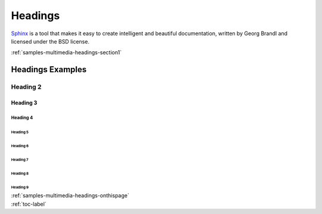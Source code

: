 .. _samples-multimedia-headings-onthispage:


*****************************
Headings
*****************************


`Sphinx <https://www.sphinx-doc.org>`_ is a tool that makes it easy to create intelligent and beautiful documentation, written 
by Georg Brandl and licensed under the BSD license.



.. raw:: html

    <div class="pdm-separator-blue"></div> 

.. raw:: html

    <div class="pdm-title">

        On This Page

    </div> 


| :ref:`samples-multimedia-headings-section1`




.. raw:: html

    <div class="pdm-spacer"></div>
    <div class="pdm-separator"></div> 


.. _samples-multimedia-headings-section1:


Headings Examples
================================================================


Heading 2
----------

Heading 3
###########


Heading 4
~~~~~~~~~~~

Heading 5
""""""""""""""

Heading 6
''''''''''

Heading 7
^^^^^^^^^^

Heading 8
**********

Heading 9
$$$$$$$$$$







..
    ####################################################
    END ################################################
    ####################################################


.. raw:: html

    <div class="pdm-spacer"></div>
    <div class="pdm-spacer"></div>
    <div class="pdm-separator-blue"></div> 
    
| :ref:`samples-multimedia-headings-onthispage`
| :ref:`toc-label`




.. Licensed under Creative Commons Attribution 4.0 International License
.. https://creativecommons.org/licenses/by/4.0/

